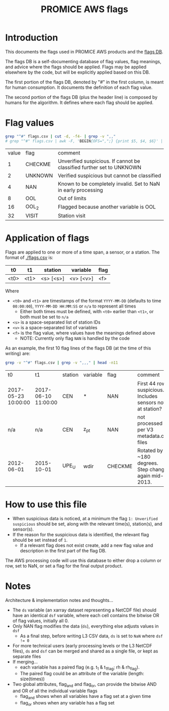 #+TITLE: PROMICE AWS flags

* Table of contents                               :toc_2:noexport:
- [[#introduction][Introduction]]
- [[#flag-values][Flag values]]
- [[#application-of-flags][Application of flags]]
- [[#how-to-use-this-file][How to use this file]]
- [[#notes][Notes]]

* Introduction

This documents the flags used in PROMICE AWS products and the [[./flags.csv][flags DB]].

The flags DB is a self-documenting database of flag values, flag meanings, and advice where the flags should be applied. Flags may be applied elsewhere by the code, but will be explicitly applied based on this DB.

The first portion of the flags DB, denoted by "#" in the first column, is meant for human consumption. It documents the definition of each flag value.

The second portion of the flags DB (plus the header line) is composed by humans for the algorithm. It defines where each flag should be applied.

* Flag values

#+BEGIN_SRC bash :exports both
grep "^#" flags.csv | cut -d, -f4- | grep -v ",,"
# grep "^#" flags.csv | awk -F, 'BEGIN{OFS=",";} {print $5, $4, $6}' | grep -v ",,"
#+END_SRC

#+RESULTS:
| value | flag    | comment                                                               |
|     1 | CHECKME | Unverified suspicious. If cannot be classified further set to UNKNOWN |
|     2 | UNKNOWN | Verified suspicious but cannot be classified                          |
|     4 | NAN     | Known to be completely invalid. Set to NaN in early processing        |
|     8 | OOL     | Out of limits                                                         |
|    16 | OOL_2   | Flagged because another variable is OOL                               |
|    32 | VISIT   | Station visit                                                         |

* Application of flags

Flags are applied to one or more of a time span, a sensor, or a station. The format of [[./flags.csv]] is:

| t0   | t1   | station   | variable  | flag |
|------+------+-----------+-----------+------|
| <t0> | <t1> | <s> [<s>] | <v> [<v>] | <f>  |

Where
+ =<t0>= and =<t1>= are timestamps of the format =YYYY-MM-DD= (defaults to time =00:00:00=), =YYYY-MM-DD HH:MM:SS= or =n/a= to represent all times
  + Either both times must be defined, with =<t0>= earlier than =<t1>=, or both must be set to =n/a=
+ =<s>= is a space-separated list of station IDs
+ =<v>= is a space-separated list of variables
+ =<f>= is the flag value, where values have the meanings defined above
  + NOTE: Currently only flag =NAN= is handled by the code

As an example, the first 10 flag lines of the flags DB (at the time of this writing) are:

#+BEGIN_SRC bash :exports both
grep -v "^#" flags.csv | grep -v ",,," | head -n11
#+END_SRC

#+RESULTS:
| t0                  | t1                  | station | variable |    flag | comment                                                    | URL_graphic                                                                                        |
| 2017-05-23 10:00:00 | 2017-06-10 11:00:00 | CEN     | *        |     NAN | First 44 rows suspicious. Includes sensors not at station? |                                                                                                    |
| n/a                 | n/a                 | CEN     | z_pt     |     NAN | not processed per V3 metadata.csv files                    |                                                                                                    |
| 2012-06-01          | 2015-10-01          | UPE_U   | wdir     | CHECKME | Rotated by ~180 degrees. Step change again mid-2013.       | https://user-images.githubusercontent.com/145117/92995442-99d11e00-f4b8-11ea-9498-7fc6b05e5efa.png |

* How to use this file

+ When suspicious data is noticed, at a minimum the flag =1: Unverified suspicious= should be set, along with the relevant time(s), station(s), and sensor(s).
+ If the reason for the suspicious data is identified, the relevant flag should be set instead of =1=.
  + If a relevant flag does not exist create, add a new flag value and description in the first part of the flag DB.

The AWS processing code will use this database to either drop a column or row, set to NaN, or set a flag for the final output product.

* Notes

Architecture & implementation notes and thoughts...

+ The =ds= variable (an xarray dataset representing a NetCDF file) should have an identical =dsf= variable, where each cell contains the bitwise OR of flag values, initially all 0.
+ Only NAN flag modifies the data (=ds=), everything else adjusts values in =dsf=
  + As a final step, before writing L3 CSV data, =ds= is set to =NaN= where ~dsf != 0~
+ For more technical users (early processing levels or the L3 NetCDF files), =ds= and =dsf= can be merged and shared as a single file, or kept as separate files
+ If merging...
  + each variable has a paired flag (e.g. t_1 & t_1_flag; rh & rh_flag).
  + The paired flag could be an attribute of the variable (length: size(times))
+ Two global attributes, flag_and and flag_or, can provide the bitwise AND and OR of all the individual variable flags
  + flag_and shows when all variables have a flag set at a given time
  + flag_or shows when any variable has a flag set

